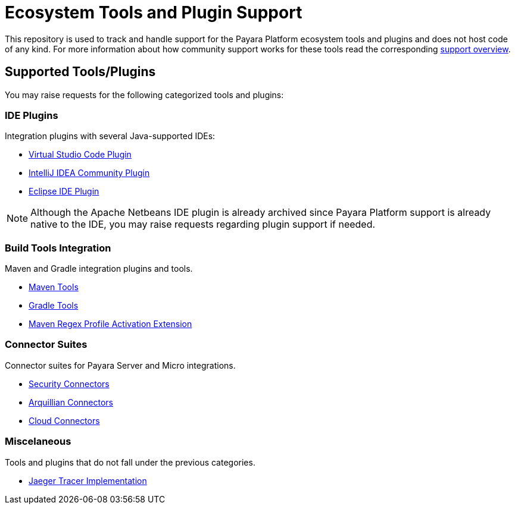 [[ecosystem-support]]
= Ecosystem Tools and Plugin Support

This repository is used to track and handle support for the Payara Platform ecosystem tools and plugins and does not host code of any kind.
For more information about how community support works for these tools read the corresponding file:///SUPPORT.adoc[support overview].

[[supported-tools]]
== Supported Tools/Plugins

You may raise requests for the following categorized tools and plugins:

[[ide-plugins]]
=== IDE Plugins

Integration plugins with several Java-supported IDEs:

* https://github.com/payara/ecosystem-vscode-plugin[Virtual Studio Code Plugin]
* https://github.com/payara/ecosystem-intellij-community-plugin[IntelliJ IDEA Community Plugin]
* https://github.com/payara/ecosystem-eclipse-plugin[Eclipse IDE Plugin]

NOTE: Although the Apache Netbeans IDE plugin is already archived since Payara Platform support is already native to the IDE, you may raise requests regarding plugin support if needed.

[[build-tools]]
=== Build Tools Integration

Maven and Gradle integration plugins and tools.

* https://github.com/payara/ecosystem-maven[Maven Tools]
* https://github.com/payara/ecosystem-gradle[Gradle Tools]
* https://github.com/payara/ecosystem-maven-regex-profile-activation-extension[Maven Regex Profile Activation Extension]

[[connector-suites]]
=== Connector Suites

Connector suites for Payara Server and Micro integrations.

* https://github.com/payara/ecosystem-security-connectors[Security Connectors]
* https://github.com/payara/ecosystem-arquillian-connectors[Arquillian Connectors]
* https://github.com/payara/Cloud-Connectors[Cloud Connectors]

[[misc]]
=== Miscelaneous

Tools and plugins that do not fall under the previous categories.

* https://github.com/payara/ecosystem-jaeger-tracing[Jaeger Tracer Implementation]